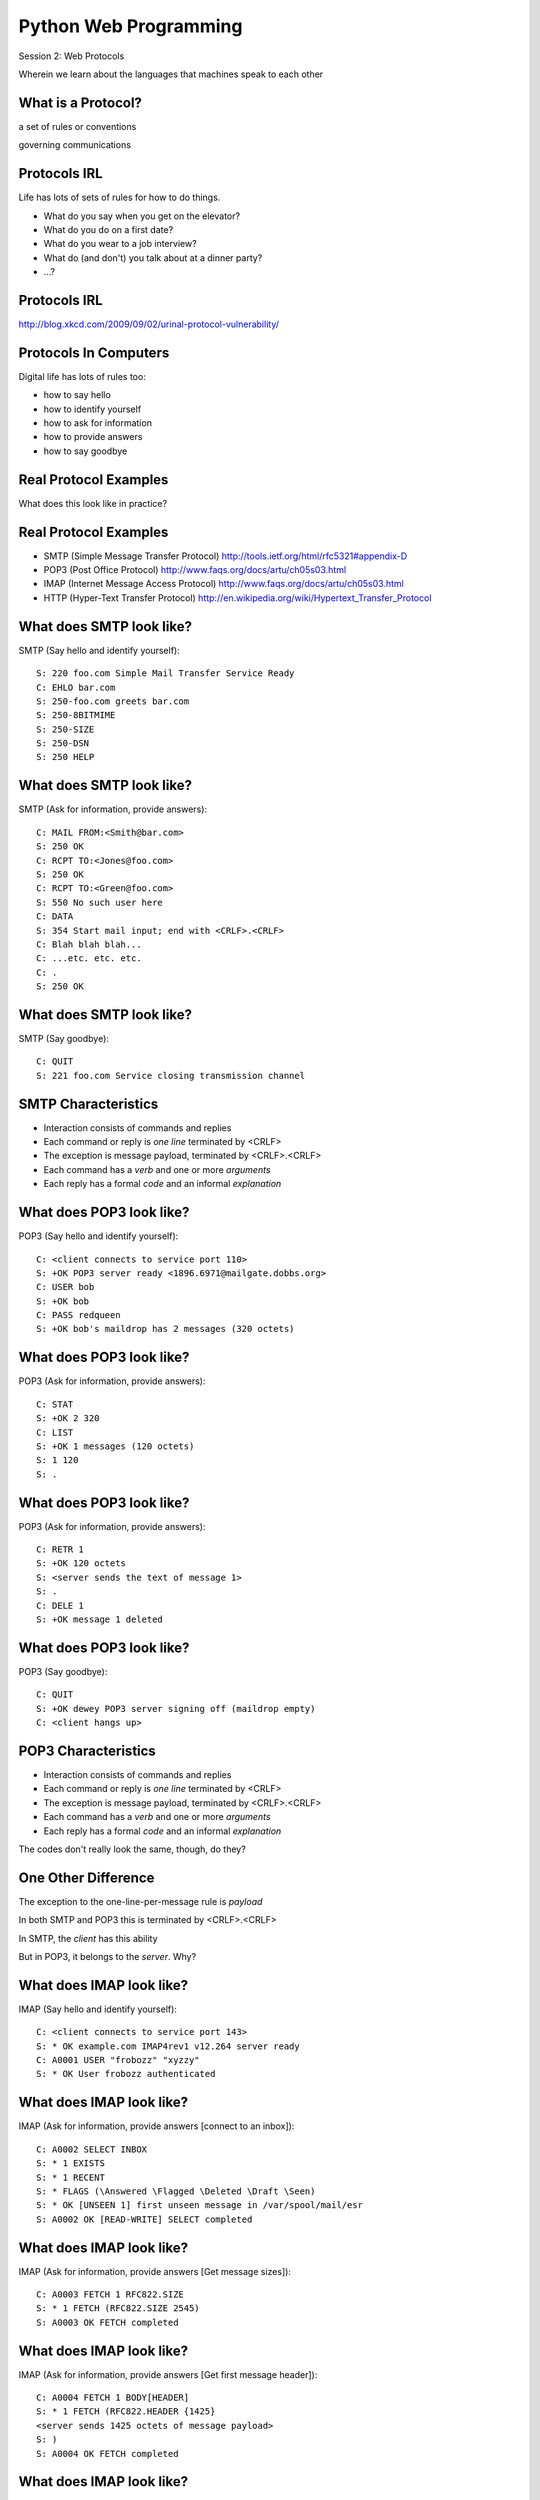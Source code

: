 Python Web Programming
======================

.. image:: img/protocol.png
    :align: left
    :width: 45%

Session 2: Web Protocols

.. class:: intro-blurb

Wherein we learn about the languages that machines speak to each other


What is a Protocol?
-------------------

.. class:: incremental center

a set of rules or conventions

.. class:: incremental center

governing communications


Protocols IRL
-------------

Life has lots of sets of rules for how to do things.

.. class:: incremental

* What do you say when you get on the elevator?

* What do you do on a first date?

* What do you wear to a job interview?

* What do (and don't) you talk about at a dinner party?

* ...?


Protocols IRL
-------------

.. image:: img/icup.png
    :align: center
    :width: 58%

.. class:: image-credit

http://blog.xkcd.com/2009/09/02/urinal-protocol-vulnerability/


Protocols In Computers
----------------------

Digital life has lots of rules too:

.. class:: incremental

* how to say hello

* how to identify yourself

* how to ask for information

* how to provide answers

* how to say goodbye


Real Protocol Examples
----------------------

.. class:: big-centered

What does this look like in practice?


Real Protocol Examples
----------------------

.. class:: incremental

* SMTP (Simple Message Transfer Protocol)
  http://tools.ietf.org/html/rfc5321#appendix-D

* POP3 (Post Office Protocol)
  http://www.faqs.org/docs/artu/ch05s03.html

* IMAP (Internet Message Access Protocol)
  http://www.faqs.org/docs/artu/ch05s03.html

* HTTP (Hyper-Text Transfer Protocol)
  http://en.wikipedia.org/wiki/Hypertext_Transfer_Protocol


What does SMTP look like?
-------------------------

SMTP (Say hello and identify yourself)::

    S: 220 foo.com Simple Mail Transfer Service Ready
    C: EHLO bar.com
    S: 250-foo.com greets bar.com
    S: 250-8BITMIME
    S: 250-SIZE
    S: 250-DSN
    S: 250 HELP


What does SMTP look like?
-------------------------

SMTP (Ask for information, provide answers)::

    C: MAIL FROM:<Smith@bar.com>
    S: 250 OK
    C: RCPT TO:<Jones@foo.com>
    S: 250 OK
    C: RCPT TO:<Green@foo.com>
    S: 550 No such user here
    C: DATA
    S: 354 Start mail input; end with <CRLF>.<CRLF>
    C: Blah blah blah...
    C: ...etc. etc. etc.
    C: .
    S: 250 OK

What does SMTP look like?
-------------------------

SMTP (Say goodbye)::

    C: QUIT
    S: 221 foo.com Service closing transmission channel


SMTP Characteristics
--------------------

.. class:: incremental

* Interaction consists of commands and replies
* Each command or reply is *one line* terminated by <CRLF>
* The exception is message payload, terminated by <CRLF>.<CRLF>
* Each command has a *verb* and one or more *arguments*
* Each reply has a formal *code* and an informal *explanation*


What does POP3 look like?
-------------------------

POP3 (Say hello and identify yourself)::

    C: <client connects to service port 110> 
    S: +OK POP3 server ready <1896.6971@mailgate.dobbs.org>
    C: USER bob
    S: +OK bob
    C: PASS redqueen
    S: +OK bob's maildrop has 2 messages (320 octets)


What does POP3 look like?
-------------------------

POP3 (Ask for information, provide answers)::

    C: STAT
    S: +OK 2 320
    C: LIST
    S: +OK 1 messages (120 octets)
    S: 1 120
    S: .


What does POP3 look like?
-------------------------

POP3 (Ask for information, provide answers)::

    C: RETR 1
    S: +OK 120 octets
    S: <server sends the text of message 1>
    S: .
    C: DELE 1
    S: +OK message 1 deleted


What does POP3 look like?
-------------------------

POP3 (Say goodbye)::

    C: QUIT
    S: +OK dewey POP3 server signing off (maildrop empty)
    C: <client hangs up>


POP3 Characteristics
--------------------

.. class:: incremental

* Interaction consists of commands and replies
* Each command or reply is *one line* terminated by <CRLF>
* The exception is message payload, terminated by <CRLF>.<CRLF>
* Each command has a *verb* and one or more *arguments*
* Each reply has a formal *code* and an informal *explanation*

.. class:: incremental

The codes don't really look the same, though, do they?


One Other Difference
--------------------

The exception to the one-line-per-message rule is *payload*

.. class:: incremental

In both SMTP and POP3 this is terminated by <CRLF>.<CRLF>

.. class:: incremental

In SMTP, the *client* has this ability

.. class:: incremental

But in POP3, it belongs to the *server*.  Why?


What does IMAP look like?
-------------------------

IMAP (Say hello and identify yourself)::

    C: <client connects to service port 143>
    S: * OK example.com IMAP4rev1 v12.264 server ready
    C: A0001 USER "frobozz" "xyzzy"
    S: * OK User frobozz authenticated


What does IMAP look like?
-------------------------

IMAP (Ask for information, provide answers [connect to an inbox])::

    C: A0002 SELECT INBOX
    S: * 1 EXISTS
    S: * 1 RECENT
    S: * FLAGS (\Answered \Flagged \Deleted \Draft \Seen)
    S: * OK [UNSEEN 1] first unseen message in /var/spool/mail/esr
    S: A0002 OK [READ-WRITE] SELECT completed


What does IMAP look like?
-------------------------

IMAP (Ask for information, provide answers [Get message sizes])::

    C: A0003 FETCH 1 RFC822.SIZE
    S: * 1 FETCH (RFC822.SIZE 2545)
    S: A0003 OK FETCH completed


What does IMAP look like?
-------------------------

IMAP (Ask for information, provide answers [Get first message header])::

    C: A0004 FETCH 1 BODY[HEADER]
    S: * 1 FETCH (RFC822.HEADER {1425}
    <server sends 1425 octets of message payload>
    S: )
    S: A0004 OK FETCH completed


What does IMAP look like?
-------------------------

IMAP (Ask for information, provide answers [Get first message body])::

    C: A0005 FETCH 1 BODY[TEXT]
    S: * 1 FETCH (BODY[TEXT] {1120}
    <server sends 1120 octets of message payload>
    S: )
    S: * 1 FETCH (FLAGS (\Recent \Seen))
    S: A0005 OK FETCH completed

What does IMAP look like?
-------------------------

IMAP (Say goodbye)::

    C: A0006 LOGOUT
    S: * BYE example.com IMAP4rev1 server terminating connection
    S: A0006 OK LOGOUT completed
    C: <client hangs up>


IMAP Characteristics
--------------------

.. class:: incremental

* Interaction consists of commands and replies
* Each command or reply is *one line* terminated by <CRLF>
* Each command has a *verb* and one or more *arguments*
* Each reply has a formal *code* and an informal *explanation*

.. class:: incremental


IMAP Differences
----------------

.. class:: incremental

* Commands and replies are prefixed by 'sequence identifier'
* Payloads are prefixed by message size, rather than terminated by reserved
  sequence

.. class:: incremental

Compared with POP3, what do these differences suggest?


Protocols in Python
-------------------

.. class:: big-centered

Let's try this out for ourselves!


Protocols in Python
-------------------

.. class:: big-centered

Fire up your python interpreters and prepare to type.


IMAP in Python
--------------

Begin by importing the ``imaplib`` module from the Python Standard Library::

    >>> import imaplib
    >>> dir(imaplib)
    ['AllowedVersions', 'CRLF', 'Commands', 
     'Continuation', 'Debug', 'Flags', 'IMAP4', 
     'IMAP4_PORT', 'IMAP4_SSL', 'IMAP4_SSL_PORT', 
     ...
     'socket', 'ssl', 'sys', 'time']
    >>> imaplib.Debug = 4

.. class:: incremental

Setting ``imap.Debug`` shows us what is sent and received


IMAP in Python
--------------

I've prepared a server for us to use, we'll need to set up a client to speak
to it. Our server requires SSL for connecting to IMAP servers, so let's
initialize an IMAP4_SSL client and authenticate::

    >>> conn = imaplib.IMAP4_SSL('mail.webfaction.com')
      57:04.83 imaplib version 2.58
      57:04.83 new IMAP4 connection, tag=FNHG
      ...
    >>> conn.login(username, password)
      12:16.50 > IMAD1 LOGIN username password
      12:18.52 < IMAD1 OK Logged in.
    ('OK', ['Logged in.'])


IMAP in Python
--------------

We can start by listing the mailboxes we have on the server::

    >>> conn.list()
      00:41.91 > FNHG3 LIST "" *
      00:41.99 < * LIST (\HasNoChildren) "." "INBOX"
      00:41.99 < FNHG3 OK List completed.
    ('OK', ['(\\HasNoChildren) "." "INBOX"'])


IMAP in Python
--------------

To interact with our email, we must select a mailbox from the list we received
earlier::

    >>> conn.select('INBOX')
      00:00.47 > FNHG2 SELECT INBOX
      00:00.56 < * FLAGS (\Answered \Flagged \Deleted \Seen \Draft)
      00:00.56 < * OK [PERMANENTFLAGS (\Answered \Flagged \Deleted \Seen \Draft \*)] Flags permitted.
      00:00.56 < * 2 EXISTS
      00:00.57 < * 0 RECENT
      00:00.57 < * OK [UNSEEN 2] First unseen.
      00:00.57 < * OK [UIDVALIDITY 1357449499] UIDs valid
      00:00.57 < * OK [UIDNEXT 3] Predicted next UID
      00:00.57 < FNHG2 OK [READ-WRITE] Select completed.
    ('OK', ['2'])


IMAP in Python
--------------

We can search our selected mailbox for messages matching one or more criteria.
The return value is a string list of the UIDs of messages that match our
search::

    >>> conn.search(None, '(FROM "cris")')
      18:25.41 > FNHG5 SEARCH (FROM "cris")
      18:25.54 < * SEARCH 1
      18:25.54 < FNHG5 OK Search completed.
    ('OK', ['1'])
    >>>


IMAP in Python
--------------

Once we've found a message we want to look at, we can use the ``fetch``
command to read it from the server. IMAP allows fetching each part of
a message independently::

    >>> conn.fetch('1', '(BODY[HEADER])')
    ...
    >>> conn.fetch('1', '(BODY[TEXT])')
    ...
    >>> conn.fetch('1', '(FLAGS)')


Python Means Batteries Included
-------------------------------

So we can download an entire message and then make a Python email message
object

.. class:: small

::

    >>> import email
    >>> typ, data = conn.fetch('1', '(RFC822)')
      28:08.40 > FNHG8 FETCH 1 (RFC822)
      ...

Parse the returned data to get to the actual message

.. class:: small

::

    >>> for part in data:
    ...   if isinstance(part, tuple):
    ...     msg = email.message_from_string(part[1])
    ... 
    >>> 


IMAP in Python
--------------

Once we have that, we can play with the resulting email object:

.. class:: small

::

    >>> msg['to']
    'demo@crisewing.com'
    >>> print msg.get_payload()
    If you are reading this email, ...

.. class:: incremental center

**Neat, huh?**


What Have We Learned?
---------------------

.. class:: incremental

* Protocols are just a set of rules for how to communicate

* Protocols tell us how to parse and delimit messages

* Protocols tell us what messages are valid

* If we properly format request messages to a server, we can get response
  messages

* Python supports a number of these protocols

* So we don't have to remember how to format the commands ourselves

.. class:: incremental

But in every case we've seen, we could do the same thing with a socket and
some strings


Break Time
----------

Let's take a few minutes here to clear our heads.

.. class:: incremental

See you back here in 10 minutes.


HTTP
----

.. class:: big-centered

HTTP is no different


HTTP
----

HTTP is also message-centered, with two-way communications:

.. class:: incremental

* Requests (Asking for information)
* Responses (Providing answers)

What does HTTP look like?
-------------------------

HTTP (Ask for information)::

    GET /index.html HTTP/1.1
    Host: www.example.com
    <CRLF>

What does HTTP look like?
-------------------------

HTTP (Provide answers)::

    HTTP/1.1 200 OK
    Date: Mon, 23 May 2005 22:38:34 GMT
    Server: Apache/1.3.3.7 (Unix) (Red-Hat/Linux)
    Last-Modified: Wed, 08 Jan 2003 23:11:55 GMT
    Etag: "3f80f-1b6-3e1cb03b"
    Accept-Ranges:  none
    Content-Length: 438
    Connection: close
    Content-Type: text/html; charset=UTF-8
    <CRLF>
    <438 bytes of content>


HTTP Req/Resp Format
--------------------

Both share a common basic format:

.. class:: incremental

* Line separators are <CRLF> (familiar, no?)
* An required initial line (a command or a response code)
* A (mostly) optional set of headers, one per line
* A blank line
* An optional body


HTTP In Real Life
-----------------

Let's investigate the HTTP protocol a bit in real life.  

.. class:: incremental

We'll do so by building a simplified HTTP server, one step at a time.

.. class:: incremental

We'll bootstrap ourselves by using the ``echo_server.py`` file we created 
earlier.

.. class:: incremental

Make a copy of that file now.  Call it ``http_server_1.py``.  Open it in your
text editors.


Viewing an HTTP Request
-----------------------

In a terminal, start your server running, like so::

    $ python http_server_1.py
    making a server on 127.0.0.1:10000
    waiting for a connection

.. class:: incremental

This time, instead of using your echo client to make a connection, let's use
a web browser

.. class:: incremental

Point your favorite browser at ``http://localhost:10000``


A Bad Interaction
-----------------

First, look at the printed output from your echo server.

.. class:: incremental

Second, note that your browser is still waiting to finish loading the page

.. class:: incremental

Moreover, your server should also be hung, waiting for more from the 'client'

.. class:: incremental

This is because we are not yet following the right protocol.


Echoing A Request
-----------------

Kill your server with ``ctrl-c`` (the keyboard interrupt) and you should see
some printed content:

.. class:: small incremental

::

    GET / HTTP/1.1
    Host: localhost:10000
    User-Agent: Mozilla/5.0 (Macintosh; Intel Mac OS X 10.6; rv:22.0) Gecko/20100101 Firefox/22.0
    Accept: text/html,application/xhtml+xml,application/xml;q=0.9,*/*;q=0.8
    Accept-Language: en-US,en;q=0.5
    Accept-Encoding: gzip, deflate
    DNT: 1
    Cookie: __utma=111872281.383966302.1364503233.1364503233.1364503233.1; __utmz=111872281.1364503233.1.1.utmcsr=(direct)|utmccn=(direct)|utmcmd=(none); csrftoken=uiqj579iGRbReBHmJQNTH8PFfAz2qRJS
    Connection: keep-alive
    Cache-Control: max-age=0

.. class:: incremental small

Your results will vary from mine.

HTTP Debugging
--------------

When working on applications, it's nice to be able to see all this going back
and forth.  There are several apps that can help with this:

* windows: http://www.fiddler2.com/fiddler2/
* firefox: http://getfirebug.com/
* safari: built in 
* chrome: built in
* IE (7.0+): built in

.. class:: incremental

These tools can show you both request and response, headers and all. Very
useful.


HTTP Requests
-------------

In HTTP 1.0, the only required line in an HTTP request is this::

    GET /path/to/index.html HTTP/1.0
    <CRLF>

.. class:: incremental

As virtual hosting grew more common, that was not enough, so HTTP 1.1 adds a
single required *header*, **Host**:

.. class:: incremental

::

    GET /path/to/index.html HTTP/1.1
    Host: www.mysite1.com:80
    <CRLF>


HTTP Responses
--------------

In both HTTP 1.0 and 1.1, a proper response consists of an intial line,
followed by optional headers, a single blank line, and then optionally a
response body::

    HTTP/1.1 200 OK
    Content-Type: text/plain
    <CRLF>
    this is a pretty minimal response

.. class:: incremental

Let's update our server to return such a response.


Basic HTTP Protocol
-------------------

Begin by implementing a new function in your ``http_server_1.py`` script called
`response_ok`.

.. class:: incremental

It can be super-simple for now.  We'll improve it later.

.. class:: incremental

It needs to return our minimal response from above:

.. class:: small incremental

::

    HTTP/1.1 200 OK
    Content-Type: text/plain
    <CRLF>
    this is a pretty minimal response


My Solution
-----------

.. code-block:: python
    :class: incremental

    def response_ok():
        """returns a basic HTTP response"""
        resp = []
        resp.append("HTTP/1.1 200 OK")
        resp.append("Content-Type: text/plain")
        resp.append("")
        resp.append("this is a pretty minimal response")
        return "\r\n".join(resp)


Server Modifications
--------------------

Next, we need to rebuild the server loop from our echo server for it's new
purpose:

.. class:: incremental

It should be able to return a response built by our function when a request
is finished

.. class:: incremental

We could also bump up the buffer size to something more reasonable for HTTP
traffic, say 1024

My Solution
-----------

.. code-block:: python
    :class: incremental small

    # ...
    try:
        while True:
            print >>sys.stderr, 'waiting for a connection'
            conn, addr = sock.accept() # blocking
            try:
                print >>sys.stderr, 'connection - %s:%s' % addr
                while True:
                    data = conn.recv(1024)
                    if len(data) < 1024:
                        break
                
                print >>sys.stderr, 'sending response'
                response = response_ok()
                conn.sendall(response)
            finally:
                conn.close()
    # ...


Test Your Work
--------------

Once you've got that set, restart your server::

    $ python http_server_1.py

.. class:: incremental

reload your browser pointing to ``http://localhost:10000`` and watch the magic!


Parts of a Request
------------------

Every HTTP request **must** begin with a single line, broken by whitespace into
three parts::

    GET /path/to/index.html HTTP/1.1

.. class:: incremental

The three parts are the *method*, the *URI*, and the *protocol*

.. class:: incremental

Let's look at each in turn.


HTTP Methods
------------

**GET** ``/path/to/index.html HTTP/1.1``

.. class:: incremental

* Every HTTP request must start with a *method*
* There are four main HTTP methods:

    .. class:: incremental

    * GET
    * POST
    * PUT
    * DELETE

.. class:: incremental

* There are others, notably HEAD, but you won't see them too much


HTTP Methods
------------

These four methods are mapped to the four basic steps (*CRUD*) of persistent
storage:

.. class:: incremental

* POST = Create
* GET = Read
* PUT = Update
* DELETE = Delete


Methods: Safe <--> Unsafe
-------------------------

HTTP methods can be categorized as **safe** or **unsafe**, based on whether
they might change something on the server:

.. class:: incremental

* Safe HTTP Methods
    * GET
* Unsafe HTTP Methods
    * POST
    * PUT
    * DELETE

.. class:: incremental

This is a *normative* distinction, which is to say **be careful**


Methods: Idempoent <--> ???
---------------------------

HTTP methods can be categorized as **idempotent**, based on whether a given
request will always have the same result:

.. class:: incremental

* Idempotent HTTP Methods
    * GET
    * PUT
    * DELETE
* Non-Idempotent HTTP Methods
    * POST

.. class:: incremental

Again, *normative*. The developer is responsible for ensuring that it is true.


HTTP Method Handling
--------------------

Let's keep things simple, our server will only respond to *GET* requests.

.. class:: incremental

We need to create a function that parses a request and determines if we can
respond to it: ``parse_request``.

.. class:: incremental

If the request method is not *GET*, our method should raise an error

.. class:: incremental

Remember, although a request is more than one line long, all we care about
here is the first line


My Solution
-----------

.. code-block:: python
    :class: incremental

    def parse_request(request):
        first_line = request.split("\r\n", 1)[0]
        method, uri, protocol = first_line.split()
        if method != "GET":
            raise NotImplementedError("We only accept GET")
        print >>sys.stderr, 'request is okay'


Update the Server
-----------------

We'll also need to update the server code. It should

.. class:: incremental

* save the request as it comes in
* check the request using our new function
* send an OK response if things go well


My Solution
-----------

.. code-block:: python
    :class: incremental small

    # ...
    conn, addr = sock.accept() # blocking
    try:
        print >>sys.stderr, 'connection - %s:%s' % addr
        request = ""
        while True:
            data = conn.recv(1024)
            request += data
            if len(data) < 1024 or not data:
                break

        parse_request(request)
        print >>sys.stderr, 'sending response'
        response = response_ok()
        conn.sendall(response)
    finally:
        conn.close()
    # ...


Test Your Work
--------------

Quit and restart your server, now that you've updated the code.

.. class:: incremental

Reload your browser.  It should work fine.

.. class:: incremental

We can use the ``echo_client.py`` script from yesterday to test our error
condition.  In a second terminal window run the script like so:

.. class:: incremental

:: 

    $ python echo_client.py "POST / HTTP/1.0\r\n\r\n"

.. class:: incremental

You'll have to quit the client pretty quickly with ``ctrl-c``


Error Responses
---------------

Okay, so the outcome there was pretty ugly. The client went off the rails, and
our server has terminated as well.

.. class:: incremental

The HTTP protocol allows us to handle errors like this more gracefully.

.. class:: incremental center

**Enter the Response Code**


HTTP Response Codes
-------------------

``HTTP/1.1`` **200 OK**

All HTTP responses must include a **response code** indicating the outcome of
the request.

.. class:: incremental

* 1xx (HTTP 1.1 only) - Informational message
* 2xx - Success of some kind
* 3xx - Redirection of some kind
* 4xx - Client Error of some kind
* 5xx - Server Error of some kind

.. class:: incremental

The text bit makes the code more human-readable


Common Response Codes
---------------------

There are certain HTTP response codes you are likely to see (and use) most
often:

.. class:: incremental

* ``200 OK`` - Everything is good
* ``301 Moved Permanently`` - You should update your link
* ``304 Not Modified`` - You should load this from cache
* ``404 Not Found`` - You've asked for something that doesn't exist
* ``500 Internal Server Error`` - Something bad happened

.. class:: incremental

Do not be afraid to use other, less common codes in building good apps. There
are a lot of them for a reason. See
http://www.w3.org/Protocols/rfc2616/rfc2616-sec10.html


Handling our Error
------------------

Luckily, there's an error code that is tailor-made for this situation.

..  class:: incremental

The client has made a request using a method we do not support

.. class:: incremental

``405 Method Not Allowed``

.. class:: incremental

Let's add a new function that returns this error code. It should be called
``response_method_not_allowed``


My Solution
-----------

.. code-block:: python
    :class: incremental

    def response_method_not_allowed():
        """returns a 405 Method Not Allowed response"""
        resp = []
        resp.append("HTTP/1.1 405 Method Not Allowed")
        resp.append("")
        return "\r\n".join(resp)


Server Updates
--------------

Again, we'll need to update the server to handle this error condition
correctly.  It should

.. class:: incremental

* catch the exception raised by the ``parse_request`` function
* return our new error response as a result
* if no exception is raised, then return the OK response

My Solution
-----------

.. code-block:: python
    :class: incremental small

    # ...
    while True:
        data = conn.recv(1024)
        request += data
        if len(data) < 1024 or not data:
            break

    try:
        parse_request(request)
    except NotImplementedError:
        response = response_method_not_allowed()
    else:
        response = response_ok()

    print >>sys.stderr, 'sending response'
    conn.sendall(response)
    # ...


Test Your Work
--------------

Start your server (or restart it if by some miracle it's still going).

.. class:: incremental

Then test this out by using the ``echo_client.py`` script again:

.. class:: incremental

::

    $ python echo_client.py "POST / HTTP/1.1\r\n\r\n"
    connecting to localhost port 10000
    sending "POST / HTTP/1.1\r\n\r\n"
    received "HTTP/1.1 405 Met"
    received "hod Not Allowed
    closing socket


HTTP - Resources
----------------

We've got a very simple server that accepts a request and sends a response.
But what happens if we make a different request?

.. container:: incremental

    In your web browser, enter the following URL::

        http://localhost:10000/page

.. container:: incremental

    What happened? What happens if you use this URL::

        http://localhost:10000/section/page?


HTTP - Resources
----------------

We expect different urls to result in different responses.

.. class:: incremental

But this isn't happening with our server, for obvious reasons.

.. class:: incremental

It brings us back to the second element of that first line of an HTTP request.

.. class:: incremental center

**The Return of the URI**


HTTP Requests: URI
------------------

``GET`` **/path/to/index.html** ``HTTP/1.1``

.. class:: incremental

* Every HTTP request must include a **URI** used to determine the **resource** to
  be returned

* URI??
  http://stackoverflow.com/questions/176264/whats-the-difference-between-a-uri-and-a-url/1984225#1984225

* Resource?  Files (html, img, .js, .css), but also:

    .. class:: incremental

    * Dynamic scripts
    * Raw data
    * API endpoints


Responding to URIs
------------------

We should expand our server's capabilities so that it can make different
responses to different URIs.

.. class:: incremental

To simplify things for ourselves, let's allow our server to serve up
directories and files from our own filesystem.

.. class:: incremental

This will be much like other common HTTP servers, like Apache or nginx.

.. class:: incremental

Save your ``http_server_1.py`` module as ``http_server_2.py``. If you've
fallen behind, you can find a copy of ``http_server_2.py`` in the class
resources folder.


Getting a URI
-------------

First, let's update our ``parse_request`` method so that it returns the URI it
parses from the first line of our request:

.. code-block:: python
    :class: small incremental

    def parse_request(request):
        first_line = request.split("\r\n", 1)[0]
        method, uri, protocol = first_line.split()
        if method != "GET":
            raise NotImplementedError("We only accept GET")
        print >>sys.stderr, 'serving request for %s' % uri
        return uri

.. class:: incremental

Next, we need to write a function that handles this uri for us:
``resolve_uri``.

What Should It Do?
------------------

Let's think for a bit about the specs for our function:

.. class:: incremental

* It should take a URI as the sole argument

* It should use the pathname represented by the URI as a search path for a
  filesystem location

* It should have a 'home directory', someplace that serves as the root of the
  search path.

* If the URI represents a directory, the method should return a directory
  listing

* If the URI represents a file of some sort, the method should return the
  contents of that file.

* If the URI does not map to a real location, it should raise an exception.


My Solution
-----------

.. code-block:: python
    :class: small incremental

    # at the top of the file:
    import os

    # add this function
    def resolve_uri(uri):
        """return the filesystem resources identified by 'uri'"""
        home = 'webroot' # this is relative to the location of
                         # the server script, could be a full path
        filename = os.path.join(home, uri.lstrip('/'))
        if os.path.isfile(filename):
            contents = open(filename, 'rb').read()
            return contents:
        elif os.path.isdir(filename):
            listing = "\n".join(os.listdir(filename))
            return listing
        else:
            raise ValueError("Not Found")


Returning Content
-----------------

Now we have to do something with the return value of that function.

.. class:: incremental

The value should be returned to the client as a response.

.. class:: incremental

Let's update our ``response_ok`` function to incorporate this stuff.

.. class:: incremental

Remember, this new material is the *body* of our response.


My Solution
-----------

.. code-block:: python
    :class: incremental

    def response_ok(body):
        """returns a basic HTTP response"""
        resp = []
        resp.append("HTTP/1.1 200 OK")
        resp.append("Content-Type: text/plain")
        resp.append("")
        resp.append(body)
        return "\r\n".join(resp)


Handling The Error
------------------

Our ``resolve_uri`` function also adds a new possible error condition, one
that maps nicely to a common HTTP response code.

.. class:: incremental

We'll need a function that generates that response for us

.. code-block:: python
    :class: small incremental

    def response_not_found():
        """return a 404 Not Found response"""
        resp = []
        resp.append("HTTP/1.1 404 Not Found")
        resp.append("")
        return "\r\n".join(resp)


Server Updates
--------------

Finally, we need to update the code in our server loop to handle this new
stuff.

.. class:: incremental

* It should bind the return value of ``parse_request`` to a symbol
* It should pass that value in to our new ``resolve_uri`` function
* It should bind the return value of that function to another symbol
* It should use that value to build an ``OK`` response
* It should return that response to the client via the open connection socket.
* If the ValueError from ``resolve_uri`` is raised, it should handle it by
  returning the proper response.


My Solution
-----------

.. code-block:: python
    :class: small incremental

    # ...
    while True:
        data = conn.recv(1024)
        request += data
        if len(data) < 1024 or not data:
            break

    try:
        uri = parse_request(request)
        content = resolve_uri(uri)
    except NotImplementedError:
        response = response_method_not_allowed()
    except ValueError:
        response = response_not_found()
    else:
        response = response_ok(content)
    print >>sys.stderr, 'sending response'
    conn.sendall(response)
    # ...


Test Your Work
--------------

To test our new functionality, we need a bit of extra stuff, like a directory
with interesting material in it.  

.. class:: incremental

In the class resources folder, I've provided a suitable directory. It's called
``webroot``.

.. class:: incremental

Copy that directory and all its contents into the location where you've been
creating your server files.

.. class:: incremental

Restart your server: ``$ python http_server_2.py``


What's Missing?
---------------

Point your browser at ``http://localhost:10000/``.

.. class:: incremental

Try ``http://localhost:10000/a_web_page.html``.

.. class:: incremental

How about ``http://localhost:10000/images/JPEG_example.jpg``?

.. class:: incremental

What's going wrong here?


HTTP Headers
------------

The problem is that we're identifying **all** the content we return as plain
text.

.. class:: incremental

We can fix this by passing information about exactly what we are returning as
part of the response.

.. class:: incremental

HTTP provides for this type of thing with the generic idea of *Headers*


HTTP Headers
------------

Both requests and responses can contain **headers** of the form ``Name: Value``

.. class:: incremental

* HTTP 1.0 has 16 valid headers, 1.1 has 46
* Any number of spaces or tabs may separate the *name* from the *value*
* If a header line starts with spaces or tabs, it is considered part of the
  value for the previous header
* Header *names* are **not** case-sensitive, but *values* may be

.. class:: incremental

read more about HTTP headers: http://www.cs.tut.fi/~jkorpela/http.html


Content-Type Header
-------------------

A very common header used in HTTP responses is ``Content-Type``. It tells the
client what to expect.

.. class:: incremental

* uses **mime-type** (Multi-purpose Internet Mail Extensions)
* foo.jpeg - ``Content-Type: image/jpeg``
* foo.png - ``Content-Type: image/png``
* bar.txt - ``Content-Type: text/plain``
* baz.html - ``Content-Type: text/html``

.. class:: incremental

There are *many* mime-type identifiers:
http://www.webmaster-toolkit.com/mime-types.shtml


Mapping Mime-types
------------------

By mapping a given file to a mime-type, we can write a header.

.. class:: incremental

The standard lib module ``mimetypes`` does just this.

.. container:: incremental

    We can guess the mime-type of a file based on the filename or map a file
    extension to a type:
    
    .. code-block:: python 
        :class: small
    
        >>> import mimetypes
        >>> mimetypes.guess_type('file.txt')
        ('text/plain', None)
        >>> mimetypes.types_map['.txt']
        'text/plain'

Build a Content-type Header
---------------------------

We'll need to do a couple of things:

.. class:: incremental

* Extend the ``resolve_uri`` function to return content *and* mime-type
* Extend the ``response_ok`` function to accept both content and mime-type as
  arguments
* Extend the ``response_ok`` function to write a ``Content-Type: XYZ`` header
* Adjust the server loop appropriately


My Solution
-----------

for ``resolve_uri``:

.. code-block:: python
    :class: small incremental
    
    # at the top of the file:
    import mimetypes
    
    # in the existing function:
    # ...
        if os.path.isfile(filename):
            ext = os.path.splitext(filename)[1]
            mimetype = mimetypes.types_map.get(ext, 'text/plain')
            contents = open(filename, 'rb').read()
            return contents, mimetype
        elif os.path.isdir(filename):
        listing = "\n".join(os.listdir(filename))
        return listing, 'text/plain'
    else:
        raise ValueError("Not Found")


My Solution
-----------

for ``response_ok``:

.. code-block:: python
    :class: small incremental

    def response_ok(body, mimetype):
        """returns a basic HTTP response"""
        resp = []
        resp.append("HTTP/1.1 200 OK")
        resp.append("Content-Type: %s" % mimetype)
        resp.append("")
        resp.append(body)
        return "\r\n".join(resp)


My Solution
-----------

for the server loop:

.. code-block:: python
    :class: small incremental

    # ...
    try:
        uri = parse_request(request)
        content, mimetype = resolve_uri(uri)
    except NotImplementedError:
        response = response_method_not_allowed()
    except ValueError:
        response = response_not_found()
    else:
        response = response_ok(content, mimetype)
    
    print >>sys.stderr, 'sending response'
    conn.sendall(response)
    # ...


Test Your Work
--------------

Now, restart your server script and point your browser at various URLs, starting
from the root (``http://localhost:10000/``).  

.. class:: incremental

Much better results, no?


A Few Steps Further
-------------------

.. class:: incremental

* Format directory listings as actual HTML, so you can make file names into
  links.
* Add a GMT ``Date:`` header in the proper format (RFC-1123) to responses.
  *hint: see email.utils.formatdate in the python standard library*
* Add a ``Content-Length:`` header for ``OK`` responses that provides a
  correct value.
* Protect your server against errors by providing, and using, a function that
  returns a ``500 Internal Server Error`` response.
* Instead of returning the python script in ``webroot`` as plain text, execute
  the file and return the results as HTML.


Wrap-Up
-------

For comparison, you might wish to take a look at the code in the Python
Standard Library's ``SocketServer``, ``BaseHTTPServer`` and
``SimpleHTTPServer`` modules::

    >>> import SocketServer, BaseHTTPServer, SimpleHTTPServer
    >>> SocketServer.__file__
    '/full/path/to/your/copy/of/SocketServer.py'
    ...

.. class:: incremental center

**See You Tomorrow!**